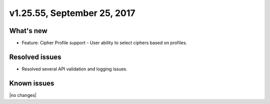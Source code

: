 .. version-v1.25.26-release-notes:

v1.25.55, September 25, 2017
~~~~~~~~~~~~~~~~~~~~~~~~~~

What's new
-----------

- Feature: Cipher Profile support
  - User ability to select ciphers based on profiles.


Resolved issues
---------------
- Resolved several API validation and logging issues.

Known issues
------------

|no changes|
